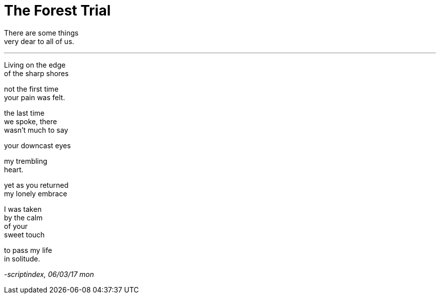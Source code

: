 = The Forest Trial
:hp-tags: poetry

There are some things +
very dear to all of us.

---

Living on the edge +
of the sharp shores +

not the first time +
your pain was felt.

the last time +
we spoke, there +
wasn't much to say +

your downcast eyes +

my trembling +
heart. +

yet as you returned +
my lonely embrace +

I was taken +
by the calm +
of your +
sweet touch +

to pass my life +
in solitude.

_-scriptindex, 06/03/17 mon_